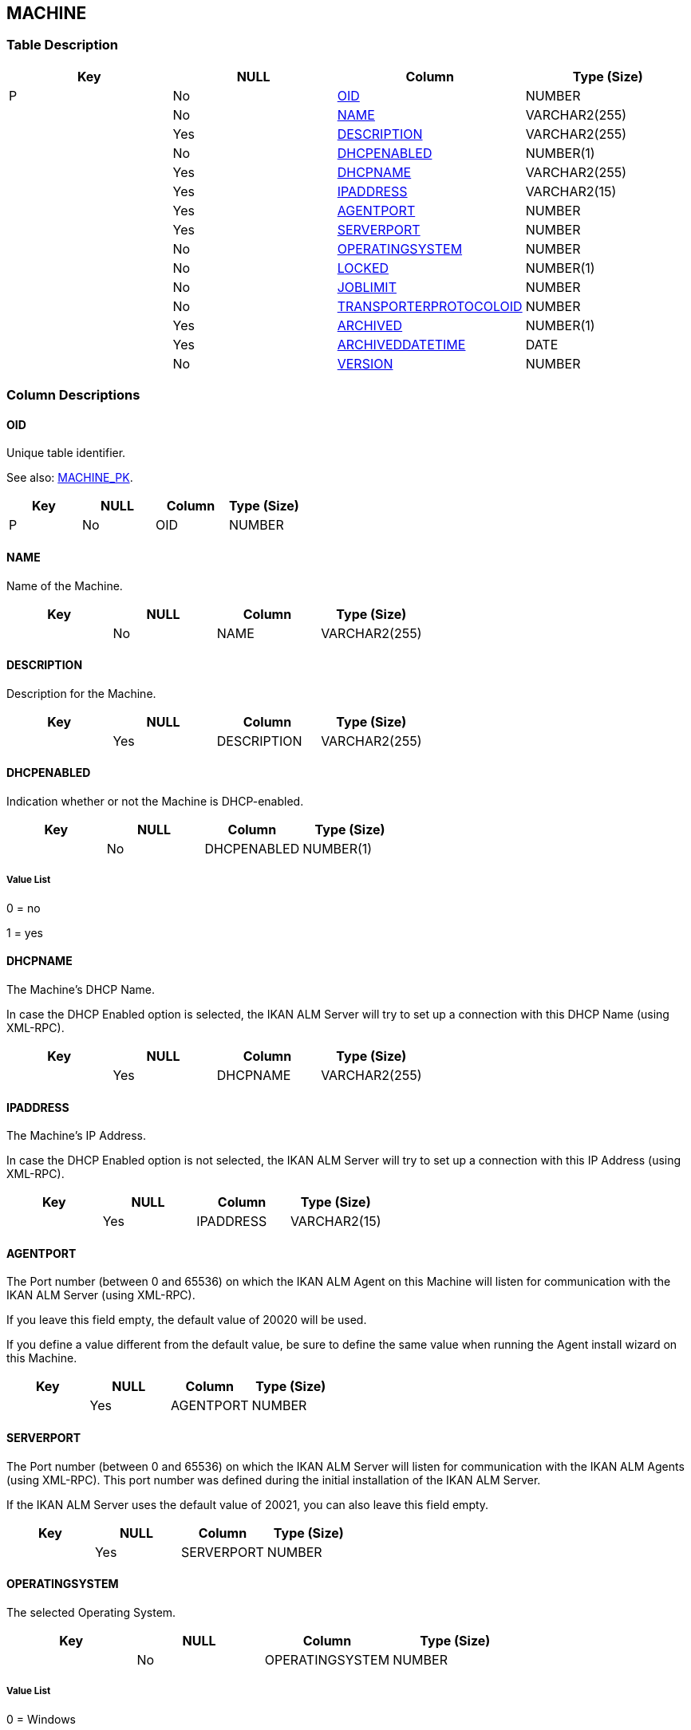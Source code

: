 [[_t_machine]]
== MACHINE 
(((MACHINE))) 


=== Table Description

[cols="1,1,1,1", frame="topbot", options="header"]
|===
| Key
| NULL
| Column
| Type (Size)


|P
|No
|<<MACHINE.adoc#_cd_machine_oid,OID>>
|NUMBER

|
|No
|<<MACHINE.adoc#_cd_machine_name,NAME>>
|VARCHAR2(255)

|
|Yes
|<<MACHINE.adoc#_cd_machine_description,DESCRIPTION>>
|VARCHAR2(255)

|
|No
|<<MACHINE.adoc#_cd_machine_dhcpenabled,DHCPENABLED>>
|NUMBER(1)

|
|Yes
|<<MACHINE.adoc#_cd_machine_dhcpname,DHCPNAME>>
|VARCHAR2(255)

|
|Yes
|<<MACHINE.adoc#_cd_machine_ipaddress,IPADDRESS>>
|VARCHAR2(15)

|
|Yes
|<<MACHINE.adoc#_cd_machine_agentport,AGENTPORT>>
|NUMBER

|
|Yes
|<<MACHINE.adoc#_cd_machine_serverport,SERVERPORT>>
|NUMBER

|
|No
|<<MACHINE.adoc#_cd_machine_operatingsystem,OPERATINGSYSTEM>>
|NUMBER

|
|No
|<<MACHINE.adoc#_cd_machine_locked,LOCKED>>
|NUMBER(1)

|
|No
|<<MACHINE.adoc#_cd_machine_joblimit,JOBLIMIT>>
|NUMBER

|
|No
|<<MACHINE.adoc#_cd_machine_transporterprotocoloid,TRANSPORTERPROTOCOLOID>>
|NUMBER

|
|Yes
|<<MACHINE.adoc#_cd_machine_archived,ARCHIVED>>
|NUMBER(1)

|
|Yes
|<<MACHINE.adoc#_cd_machine_archiveddatetime,ARCHIVEDDATETIME>>
|DATE

|
|No
|<<MACHINE.adoc#_cd_machine_version,VERSION>>
|NUMBER
|===

=== Column Descriptions

[[_cd_machine_oid]]
==== OID 
(((MACHINE ,OID)))  (((OID (MACHINE)))) 
Unique table identifier.

See also: <<MACHINE.adoc#_i_machine_machine_pk,MACHINE_PK>>.

[cols="1,1,1,1", frame="topbot", options="header"]
|===
| Key
| NULL
| Column
| Type (Size)


|P
|No
|OID
|NUMBER
|===

[[_cd_machine_name]]
==== NAME 
(((MACHINE ,NAME)))  (((NAME (MACHINE)))) 
Name of the Machine.


[cols="1,1,1,1", frame="topbot", options="header"]
|===
| Key
| NULL
| Column
| Type (Size)


|
|No
|NAME
|VARCHAR2(255)
|===

[[_cd_machine_description]]
==== DESCRIPTION 
(((MACHINE ,DESCRIPTION)))  (((DESCRIPTION (MACHINE)))) 
Description for the Machine.


[cols="1,1,1,1", frame="topbot", options="header"]
|===
| Key
| NULL
| Column
| Type (Size)


|
|Yes
|DESCRIPTION
|VARCHAR2(255)
|===

[[_cd_machine_dhcpenabled]]
==== DHCPENABLED 
(((MACHINE ,DHCPENABLED)))  (((DHCPENABLED (MACHINE)))) 
Indication whether or not the Machine is DHCP-enabled.


[cols="1,1,1,1", frame="topbot", options="header"]
|===
| Key
| NULL
| Column
| Type (Size)


|
|No
|DHCPENABLED
|NUMBER(1)
|===

===== Value List
0 = no

1 = yes


[[_cd_machine_dhcpname]]
==== DHCPNAME 
(((MACHINE ,DHCPNAME)))  (((DHCPNAME (MACHINE)))) 
The Machine's DHCP Name.

In case the DHCP Enabled option is selected, the IKAN ALM Server will try to set up a connection with this DHCP Name (using XML-RPC).


[cols="1,1,1,1", frame="topbot", options="header"]
|===
| Key
| NULL
| Column
| Type (Size)


|
|Yes
|DHCPNAME
|VARCHAR2(255)
|===

[[_cd_machine_ipaddress]]
==== IPADDRESS 
(((MACHINE ,IPADDRESS)))  (((IPADDRESS (MACHINE)))) 
The Machine's IP Address.

In case the DHCP Enabled option is not selected, the IKAN ALM Server will try to set up a connection with this IP Address (using XML-RPC).


[cols="1,1,1,1", frame="topbot", options="header"]
|===
| Key
| NULL
| Column
| Type (Size)


|
|Yes
|IPADDRESS
|VARCHAR2(15)
|===

[[_cd_machine_agentport]]
==== AGENTPORT 
(((MACHINE ,AGENTPORT)))  (((AGENTPORT (MACHINE)))) 
The Port number (between 0 and 65536) on which the IKAN ALM Agent on this Machine will listen for communication with the IKAN ALM Server (using XML-RPC).

If you leave this field empty, the default value of 20020 will be used.

If you define a value different from the default value, be sure to define the same value when running the Agent install wizard on this Machine.


[cols="1,1,1,1", frame="topbot", options="header"]
|===
| Key
| NULL
| Column
| Type (Size)


|
|Yes
|AGENTPORT
|NUMBER
|===

[[_cd_machine_serverport]]
==== SERVERPORT 
(((MACHINE ,SERVERPORT)))  (((SERVERPORT (MACHINE)))) 
The Port number (between 0 and 65536) on which the IKAN ALM Server will listen for communication with the IKAN ALM Agents (using XML-RPC). This port number was defined during the initial installation of the IKAN ALM Server.

If the IKAN ALM Server uses the default value of 20021, you can also leave this field empty.


[cols="1,1,1,1", frame="topbot", options="header"]
|===
| Key
| NULL
| Column
| Type (Size)


|
|Yes
|SERVERPORT
|NUMBER
|===

[[_cd_machine_operatingsystem]]
==== OPERATINGSYSTEM 
(((MACHINE ,OPERATINGSYSTEM)))  (((OPERATINGSYSTEM (MACHINE)))) 
The selected Operating System.


[cols="1,1,1,1", frame="topbot", options="header"]
|===
| Key
| NULL
| Column
| Type (Size)


|
|No
|OPERATINGSYSTEM
|NUMBER
|===

===== Value List
0 = Windows

1 = Unix

2 = Linux

3 = OS/390 MVS


[[_cd_machine_locked]]
==== LOCKED 
(((MACHINE ,LOCKED)))  (((LOCKED (MACHINE)))) 
Indication whether or not the Machine is locked for future use.


[cols="1,1,1,1", frame="topbot", options="header"]
|===
| Key
| NULL
| Column
| Type (Size)


|
|No
|LOCKED
|NUMBER(1)
|===

===== Value List
0 = no

1 = yes


[[_cd_machine_joblimit]]
==== JOBLIMIT 
(((MACHINE ,JOBLIMIT)))  (((JOBLIMIT (MACHINE)))) 
The number of maximum Deploys that may be run at the same time.


[cols="1,1,1,1", frame="topbot", options="header"]
|===
| Key
| NULL
| Column
| Type (Size)


|
|No
|JOBLIMIT
|NUMBER
|===

===== Value List
ANY = Only this specified number of Deploys will run concurrently. Starting at number 2.

0 = All deploys will run concurrently 

1 = All deploys will run sequentially


[[_cd_machine_transporterprotocoloid]]
==== TRANSPORTERPROTOCOLOID 
(((MACHINE ,TRANSPORTERPROTOCOLOID)))  (((TRANSPORTERPROTOCOLOID (MACHINE)))) 
OID identifying the Transporter used by the Machine. Refers to the primary key of the appropriate Transporter table: FILECOPY, FTP or SECURESHELL.


[cols="1,1,1,1", frame="topbot", options="header"]
|===
| Key
| NULL
| Column
| Type (Size)


|
|No
|TRANSPORTERPROTOCOLOID
|NUMBER
|===

[[_cd_machine_archived]]
==== ARCHIVED 
(((MACHINE ,ARCHIVED)))  (((ARCHIVED (MACHINE)))) 
For internal use only.


[cols="1,1,1,1", frame="topbot", options="header"]
|===
| Key
| NULL
| Column
| Type (Size)


|
|Yes
|ARCHIVED
|NUMBER(1)
|===

===== Value List
0 = no

1 = yes


[[_cd_machine_archiveddatetime]]
==== ARCHIVEDDATETIME 
(((MACHINE ,ARCHIVEDDATETIME)))  (((ARCHIVEDDATETIME (MACHINE)))) 
For internal use only.


[cols="1,1,1,1", frame="topbot", options="header"]
|===
| Key
| NULL
| Column
| Type (Size)


|
|Yes
|ARCHIVEDDATETIME
|DATE
|===

[[_cd_machine_version]]
==== VERSION 
(((MACHINE ,VERSION)))  (((VERSION (MACHINE)))) 
For internal use only.


[cols="1,1,1,1", frame="topbot", options="header"]
|===
| Key
| NULL
| Column
| Type (Size)


|
|No
|VERSION
|NUMBER
|===

=== Indexes

[cols="1,1,1,1,1", frame="topbot", options="header"]
|===
| Index
| Primary
| Unique
| Column(s)
| Source Table


| 
(((Primary Keys ,MACHINE_PK))) [[_i_machine_machine_pk]]
MACHINE_PK
|Yes
|Yes
|<<MACHINE.adoc#_cd_machine_oid,OID>>
|
|===

=== Relationships

==== Referenced Tables

No referenced tables available.

==== Referencing Tables

===== BUILDENVIRONMENT

Refer to the chapter <<BUILDENVIRONMENT.adoc#_t_buildenvironment,BUILDENVIRONMENT>> for a detailed description of the table.

[cols="1,1", frame="topbot", options="header"]
|===
| Foreign Key
| Referencing Column


|BUILDENVIRONMENT_FK_2
|<<BUILDENVIRONMENT.adoc#_cd_buildenvironment_machineoid,MACHINEOID>>
|===

===== DEPLOYENVIRONMENT

Refer to the chapter <<DEPLOYENVIRONMENT.adoc#_t_deployenvironment,DEPLOYENVIRONMENT>> for a detailed description of the table.

[cols="1,1", frame="topbot", options="header"]
|===
| Foreign Key
| Referencing Column


|DEPLOYENVIRONMENT_FK_2
|<<DEPLOYENVIRONMENT.adoc#_cd_deployenvironment_machineoid,MACHINEOID>>
|===

===== MACHINEPARAMETER

Refer to the chapter <<MACHINEPARAMETER.adoc#_t_machineparameter,MACHINEPARAMETER>> for a detailed description of the table.

[cols="1,1", frame="topbot", options="header"]
|===
| Foreign Key
| Referencing Column


|MACHINEPARAMETER_FK_1
|<<MACHINEPARAMETER.adoc#_cd_machineparameter_machineoid,MACHINEOID>>
|===

===== SYSTEMSETTINGS

Refer to the chapter <<SYSTEMSETTINGS.adoc#_t_systemsettings,SYSTEMSETTINGS>> for a detailed description of the table.

[cols="1,1", frame="topbot", options="header"]
|===
| Foreign Key
| Referencing Column


|SYSTEMSETTINGS_FK_3
|<<SYSTEMSETTINGS.adoc#_cd_systemsettings_machineoid,MACHINEOID>>
|===

=== Report Labels 
(((Report Labels ,MACHINE))) 
*MACHINE_AGENTPORT_LABEL*

[cols="1,1", frame="none"]
|===

|

English:
|Agent Port

|

French:
|Port de l'Agent

|

German:
|Agent Port
|===
*MACHINE_ARCHIVED_LABEL*

[cols="1,1", frame="none"]
|===

|

English:
|Archived

|

French:
|Archivé(e)

|

German:
|Archiviert
|===
*MACHINE_ARCHIVEDDATETIME_LABEL*

[cols="1,1", frame="none"]
|===

|

English:
|Archive Date/Time

|

French:
|Date/heure archivage

|

German:
|Datum/Zeit Archivierung
|===
*MACHINE_DESCRIPTION_LABEL*

[cols="1,1", frame="none"]
|===

|

English:
|Description

|

French:
|Description

|

German:
|Beschreibung
|===
*MACHINE_DHCPENABLED_LABEL*

[cols="1,1", frame="none"]
|===

|

English:
|DHCP Enabled

|

French:
|DHCP activé

|

German:
|DHCP-aktiviert
|===
*MACHINE_DHCPNAME_LABEL*

[cols="1,1", frame="none"]
|===

|

English:
|DHCP Name

|

French:
|Nom DHCP

|

German:
|DHCP-Name
|===
*MACHINE_IPADDRESS_LABEL*

[cols="1,1", frame="none"]
|===

|

English:
|IP Address

|

French:
|Adresse IP

|

German:
|IP-Adresse
|===
*MACHINE_JOBLIMIT_LABEL*

[cols="1,1", frame="none"]
|===

|

English:
|Concurrent Deploy Limit

|

French:
|Limite Déploiements concurrents

|

German:
|Limit der parallelen Auslieferungen
|===
*MACHINE_LOCKED_LABEL*

[cols="1,1", frame="none"]
|===

|

English:
|Locked

|

French:
|Verrouillée

|

German:
|Gesperrt
|===
*MACHINE_NAME_LABEL*

[cols="1,1", frame="none"]
|===

|

English:
|Name

|

French:
|Nom

|

German:
|Name
|===
*MACHINE_OID_LABEL*

[cols="1,1", frame="none"]
|===

|

English:
|OID

|

French:
|OID

|

German:
|OID
|===
*MACHINE_OPERATINGSYSTEM_LABEL*

[cols="1,1", frame="none"]
|===

|

English:
|Operating System

|

French:
|Système d'exploitation

|

German:
|Betriebssystem
|===
*MACHINE_SERVERPORT_LABEL*

[cols="1,1", frame="none"]
|===

|

English:
|Server Port

|

French:
|Port du Serveur

|

German:
|Server Port
|===
*MACHINE_TRANSPORTERPROTOCOLOID_LABEL*

[cols="1,1", frame="none"]
|===

|

English:
|OID

|

French:
|OID

|

German:
|OID
|===
*MACHINE_VERSION_LABEL*

[cols="1,1", frame="none"]
|===

|

English:
|Version

|

French:
|Version

|

German:
|Version
|===